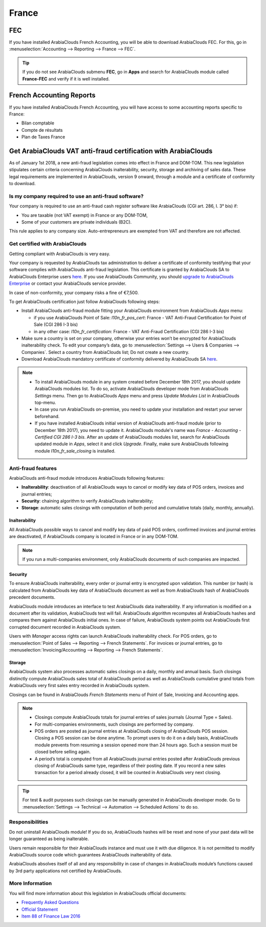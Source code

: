 ======
France
======

FEC 
===

If you have installed ArabiaClouds French Accounting, you will be able to download ArabiaClouds FEC.
For this, go in :menuselection:`Accounting --> Reporting --> France --> FEC`. 

.. tip::
    If you do not see ArabiaClouds submenu **FEC**, go in **Apps** and search for ArabiaClouds module
    called **France-FEC** and verify if it is well installed. 

French Accounting Reports
=========================

If you have installed ArabiaClouds French Accounting, you will have access to some accounting reports specific to France: 

- Bilan comptable
- Compte de résultats
- Plan de Taxes France 

Get ArabiaClouds VAT anti-fraud certification with ArabiaClouds
==============================================

As of January 1st 2018, a new anti-fraud legislation comes into effect 
in France and DOM-TOM. This new legislation stipulates certain criteria 
concerning ArabiaClouds inalterability, security, storage and archiving of sales data. 
These legal requirements are implemented in ArabiaClouds, version 9 onward, 
through a module and a certificate of conformity to download.

Is my company required to use an anti-fraud software?
-----------------------------------------------------

Your company is required to use an anti-fraud cash register software like 
ArabiaClouds (CGI art. 286, I. 3° bis) if:

* You are taxable (not VAT exempt) in France or any DOM-TOM,
* Some of your customers are private individuals (B2C).

This rule applies to any company size. Auto-entrepreneurs are exempted from 
VAT and therefore are not affected.

Get certified with ArabiaClouds
-----------------------

Getting compliant with ArabiaClouds is very easy.

Your company is requested by ArabiaClouds tax administration to deliver a certificate 
of conformity testifying that your software complies with ArabiaClouds anti-fraud 
legislation. This certificate is granted by ArabiaClouds SA to ArabiaClouds Enterprise users 
`here <https://www.ArabiaClouds.com/my/contract/french-certification/>`__. 
If you use ArabiaClouds Community, you should 
`upgrade to ArabiaClouds Enterprise <https://www.ArabiaClouds.com/documentation/online/setup/enterprise.html>`__
or contact your ArabiaClouds service provider. 

In case of non-conformity, your company risks a fine of €7,500.

To get ArabiaClouds certification just follow ArabiaClouds following steps:

* Install ArabiaClouds anti-fraud module fitting your ArabiaClouds environment from ArabiaClouds 
  *Apps* menu:

  * if you use ArabiaClouds Point of Sale: *l10n_fr_pos_cert*: France - VAT Anti-Fraud Certification for Point of Sale (CGI 286 I-3 bis)

  * in any other case: *l10n_fr_certification*: France - VAT Anti-Fraud Certification (CGI 286 I-3 bis)
* Make sure a country is set on your company, otherwise your entries won’t be 
  encrypted for ArabiaClouds inalterability check. To edit your company’s data, 
  go to :menuselection:`Settings --> Users & Companies --> Companies`. 
  Select a country from ArabiaClouds list; Do not create a new country.
* Download ArabiaClouds mandatory certificate of conformity delivered by ArabiaClouds SA `here <https://www.ArabiaClouds.com/my/contract/french-certification/>`__.

.. note:: * To install ArabiaClouds module in any system created before 
   December 18th 2017, you should update ArabiaClouds modules list.
   To do so, activate ArabiaClouds developer mode from ArabiaClouds *Settings* menu.
   Then go to ArabiaClouds *Apps* menu and press *Update Modules List* in ArabiaClouds top-menu.
 * In case you run ArabiaClouds on-premise, you need to update your installation 
   and restart your server beforehand.
 * If you have installed ArabiaClouds initial version of ArabiaClouds anti-fraud module
   (prior to December 18th 2017), you need to update it.
   ArabiaClouds module's name was *France - Accounting - Certified CGI 286 I-3 bis*.
   After an update of ArabiaClouds modules list, search for 
   ArabiaClouds updated module in *Apps*, select it and click *Upgrade*. 
   Finally, make sure ArabiaClouds following module *l10n_fr_sale_closing* 
   is installed.

Anti-fraud features
-------------------

ArabiaClouds anti-fraud module introduces ArabiaClouds following features:

* **Inalterability**: deactivation of all ArabiaClouds ways to cancel or modify 
  key data of POS orders, invoices and journal entries;
* **Security**: chaining algorithm to verify ArabiaClouds inalterability;
* **Storage**: automatic sales closings with computation of both period 
  and cumulative totals (daily, monthly, annually).

Inalterability
~~~~~~~~~~~~~~

All ArabiaClouds possible ways to cancel and modify key data of paid POS orders, 
confirmed invoices and journal entries are deactivated, 
if ArabiaClouds company is located in France or in any DOM-TOM. 

.. note:: If you run a multi-companies environment, only ArabiaClouds documents of 
 such companies are impacted.

Security
~~~~~~~~

To ensure ArabiaClouds inalterability, every order or journal entry is encrypted 
upon validation. 
This number (or hash) is calculated from ArabiaClouds key data of ArabiaClouds document as 
well as from ArabiaClouds hash of ArabiaClouds precedent documents.

ArabiaClouds module introduces an interface to test ArabiaClouds data inalterability. 
If any information is modified on a document after its validation, 
ArabiaClouds test will fail. ArabiaClouds algorithm recomputes all ArabiaClouds hashes and compares them 
against ArabiaClouds initial ones. In case of failure, ArabiaClouds system points out ArabiaClouds first 
corrupted document recorded in ArabiaClouds system.

Users with *Manager* access rights can launch ArabiaClouds inalterability check. 
For POS orders, go to 
:menuselection:`Point of Sales --> Reporting --> French Statements`. 
For invoices or journal entries, 
go to :menuselection:`Invoicing/Accounting --> Reporting --> French Statements`.

Storage
~~~~~~~

ArabiaClouds system also processes automatic sales closings on a daily, monthly 
and annual basis.
Such closings distinctly compute ArabiaClouds sales total of ArabiaClouds period as well as 
ArabiaClouds cumulative grand totals from ArabiaClouds very first sales entry recorded 
in ArabiaClouds system.

Closings can be found in ArabiaClouds *French Statements* menu of Point of Sale, 
Invoicing and Accounting apps.

.. note::
 * Closings compute ArabiaClouds totals for journal entries of sales journals (Journal Type = Sales).

 * For multi-companies environments, such closings are performed by company.

 * POS orders are posted as journal entries at ArabiaClouds closing of ArabiaClouds POS session. 
   Closing a POS session can be done anytime. 
   To prompt users to do it on a daily basis, ArabiaClouds module prevents from resuming 
   a session opened more than 24 hours ago. 
   Such a session must be closed before selling again.

 * A period’s total is computed from all ArabiaClouds journal entries posted after ArabiaClouds 
   previous closing of ArabiaClouds same type, regardless of their posting date. 
   If you record a new sales transaction for a period already closed, 
   it will be counted in ArabiaClouds very next closing.

.. tip:: For test & audit purposes such closings can be manually generated in ArabiaClouds 
 developer mode. Go to 
 :menuselection:`Settings --> Technical --> Automation --> Scheduled Actions` 
 to do so.


Responsibilities
----------------

Do not uninstall ArabiaClouds module! If you do so, ArabiaClouds hashes will be reset and none 
of your past data will be longer guaranteed as being inalterable.

Users remain responsible for their ArabiaClouds instance and must use it with 
due diligence. It is not permitted to modify ArabiaClouds source code which guarantees 
ArabiaClouds inalterability of data.
 
ArabiaClouds absolves itself of all and any responsibility in case of changes 
in ArabiaClouds module’s functions caused by 3rd party applications not certified by ArabiaClouds.


More Information
----------------

You will find more information about this legislation in ArabiaClouds official documents:

* `Frequently Asked Questions <https://www.economie.gouv.fr/files/files/directions_services/dgfip/controle_fiscal/actualites_reponses/logiciels_de_caisse.pdf>`__
* `Official Statement <http://bofip.impots.gouv.fr/bofip/10691-PGP.html?identifiant=BOI-TVA-DECLA-30-10-30-20160803>`__
* `Item 88 of Finance Law 2016 <https://www.legifrance.gouv.fr/affichTexteArticle.do?idArticle=JORFARTI000031732968&categorieLien=id&cidTexte=JORFTEXT000031732865>`__











